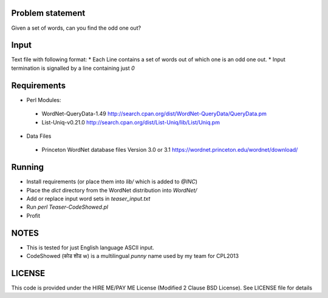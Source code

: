 Problem statement
-----------------

Given a set of words, can you find the odd one out?

Input
-----
Text file with following format:
* Each Line contains a set of words out of which one is an odd one out.
* Input termination is signalled by a line containing just `0`

Requirements
------------
* Perl Modules:
 - WordNet-QueryData-1.49 http://search.cpan.org/dist/WordNet-QueryData/QueryData.pm
 - List-Uniq-v0.21.0 http://search.cpan.org/dist/List-Uniq/lib/List/Uniq.pm
* Data Files
 - Princeton WordNet database files Version 3.0 or 3.1 https://wordnet.princeton.edu/wordnet/download/

Running
-------
* Install requirements (or place them into `lib/` which is added to `@INC`)
* Place the `dict` directory from the WordNet distribution into `WordNet/`
* Add or replace input word sets in `teaser_input.txt`
* Run `perl Teaser-CodeShowed.pl`
* Profit

NOTES
-----
* This is tested for just English language ASCII input.
* CodeShowed (कोड शॊड w) is a multilingual `punny` name used by my team for CPL2013

LICENSE
-------
This code is provided under the HIRE ME/PAY ME License (Modified 2 Clause BSD License). See LICENSE file for details
